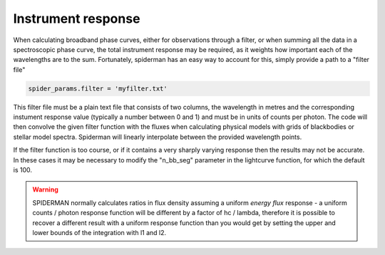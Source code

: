 Instrument response
=====================================

When calculating broadband phase curves, either for observations through a filter, or when summing all the data in a spectroscopic phase curve, the total instrument response may be required, as it weights how important each of the wavelengths are to the sum. Fortunately, spiderman has an easy way to account for this, simply provide a path to a "filter file" 

.. code-block:: python

	spider_params.filter = 'myfilter.txt'

This filter file must be a plain text file that consists of two columns, the wavelength in metres and the corresponding instument response value (typically a number between 0 and 1) and must be in units of counts per photon. The code will then convolve the given filter function with the fluxes when calculating physical models with grids of blackbodies or stellar model spectra. Spiderman will linearly interpolate between the provided wavelength points. 

If the filter function is too course, or if it contains a very sharply varying response then the results may not be accurate. In these cases it may be necessary to modify the "n_bb_seg" parameter in the lightcurve function, for which the default is 100.

.. warning:: SPIDERMAN normally calculates ratios in flux density assuming a uniform *energy flux* response - a uniform counts / photon response function will be different by a factor of hc / lambda, therefore it is possible to recover a different result with a uniform response function than you would get by setting the upper and lower bounds of the integration with l1 and l2.